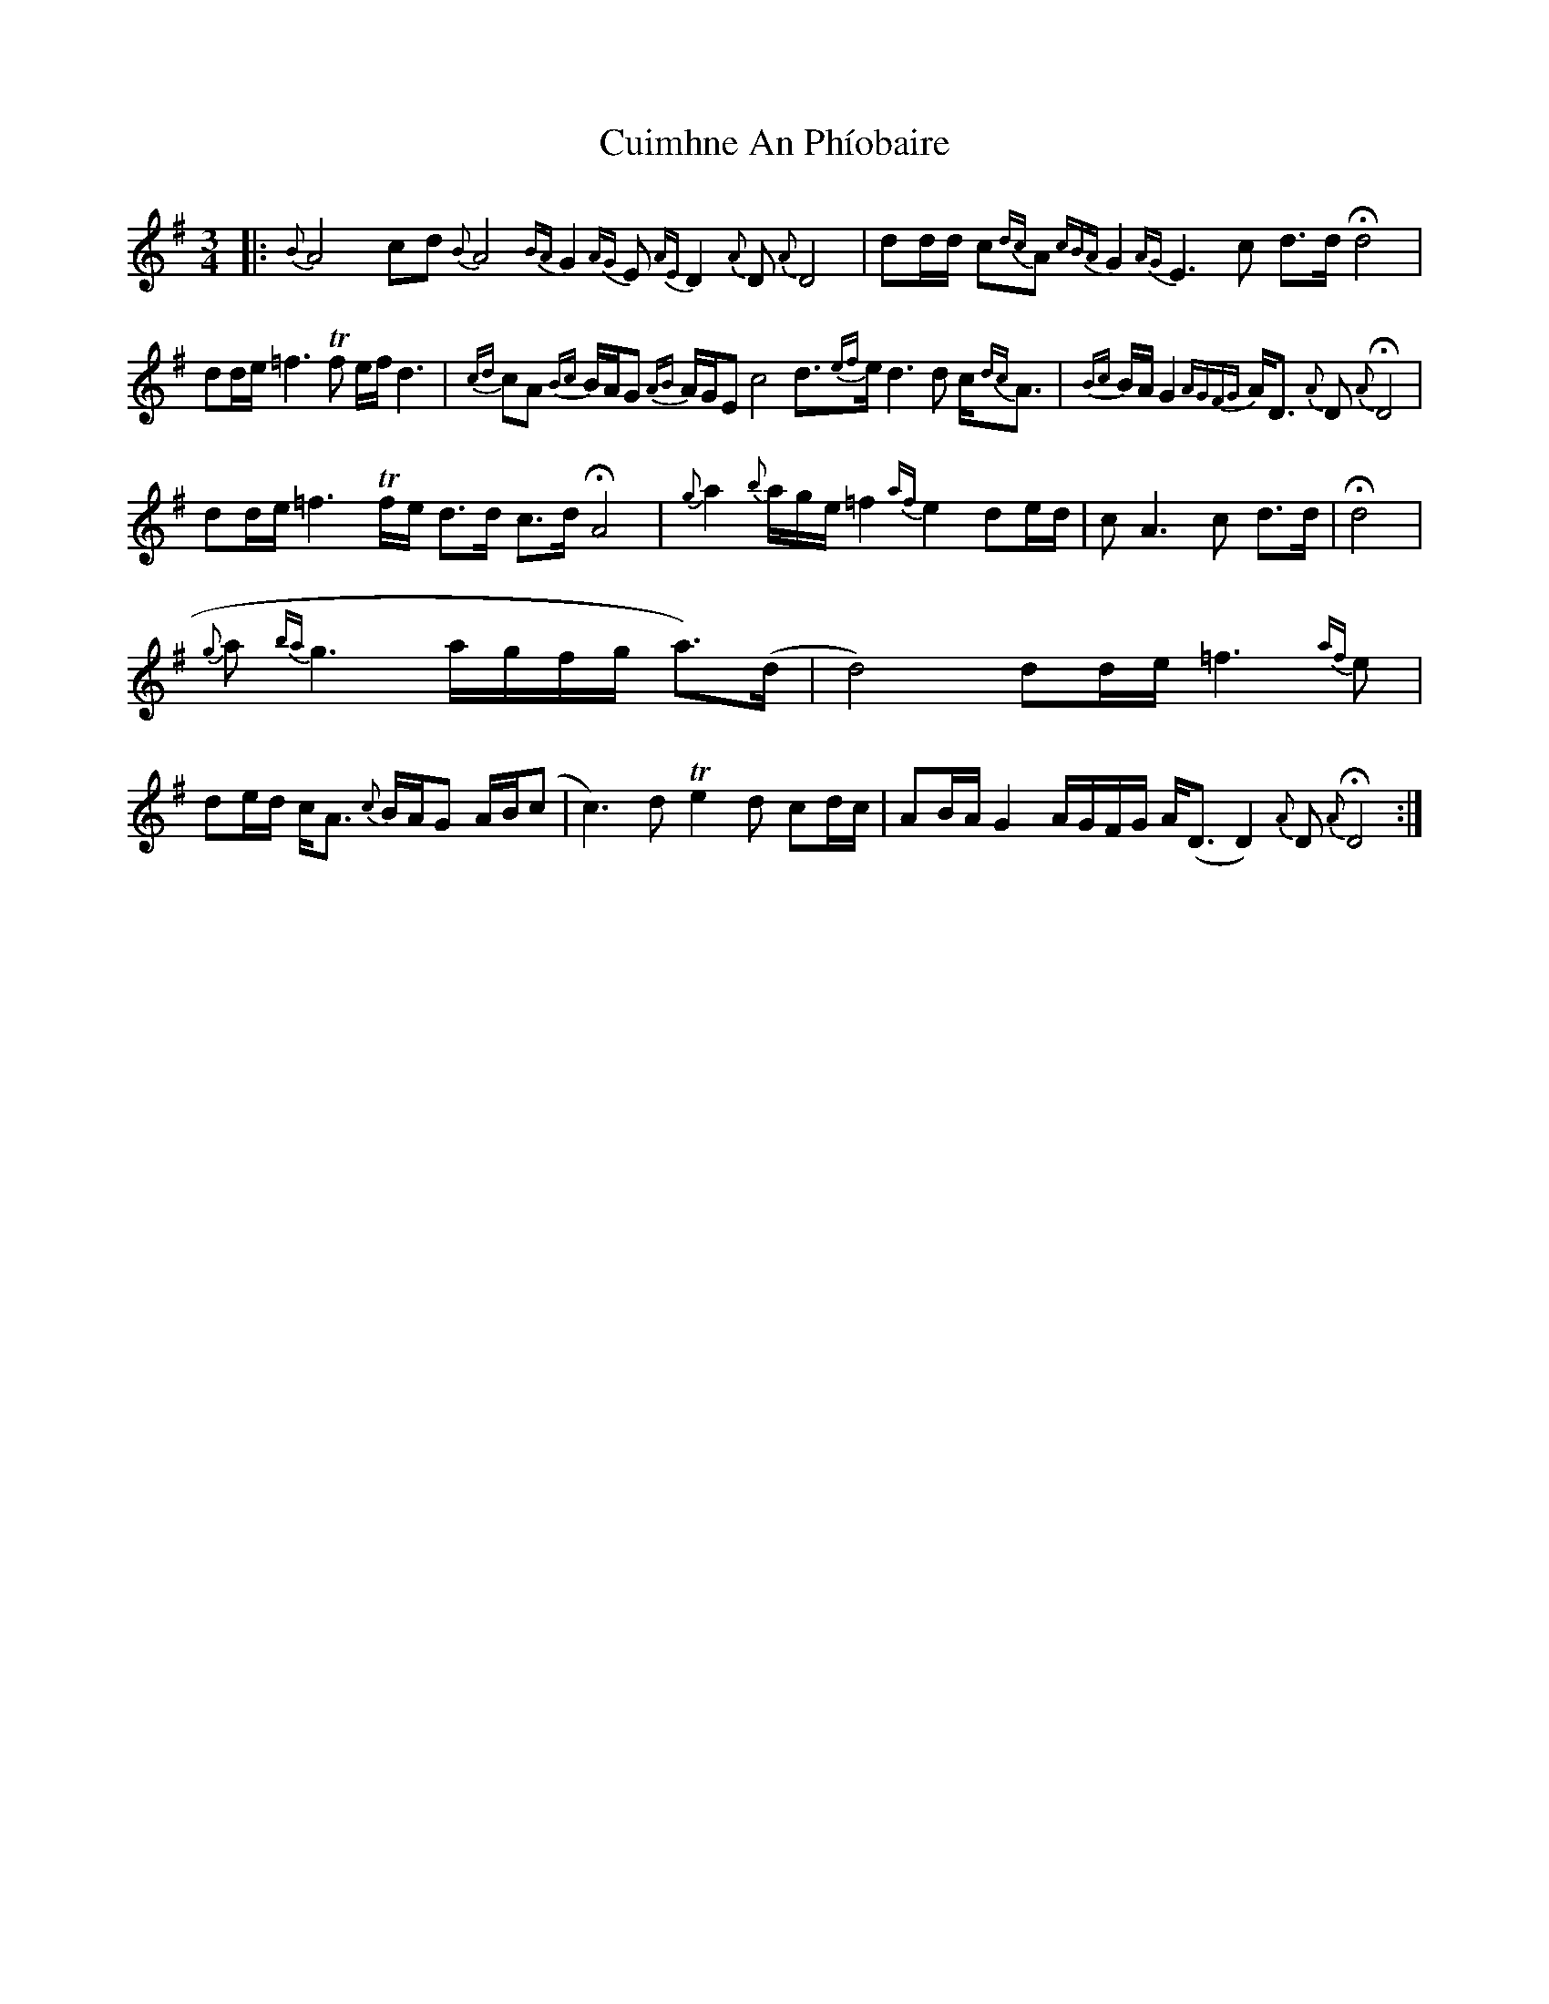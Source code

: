 X: 8846
T: Cuimhne An Phíobaire
R: waltz
M: 3/4
K: Eminor
|:{B}A4 cd {B}A4{BA}G2 {AG}E {AE}D2 {A}D {A}D4|dd/d/ c{dc}A {cBA}G2 {AG}E3 c d>d Hd4|
dd/e/ =f3Tf e/f/ d3|{cd}cA {Bc}B/A/G {AB}A/G/E c4 d>{ef}ed3d c{dc}<A|{Bc}B/A/ G2 {AGFG}A<D {A}D{A}HD4|
dd/e/ =f3Tf/e/ d>d c>dHA4|{g}a2{b}a/g/e/ =f2{af}e2 de/d/|c A3c d>d|Hd4|
{g}a{ba}g3 a/g/f/g/ a>()d|d4) dd/e/ =f3{af}e|de/d/ c<A {c}B/A/G A/B/(c|c3) dTe2d cd/c/|AB/A/ G2 A/G/F/G/ A<(DD2){A}D{A}HD4:|

